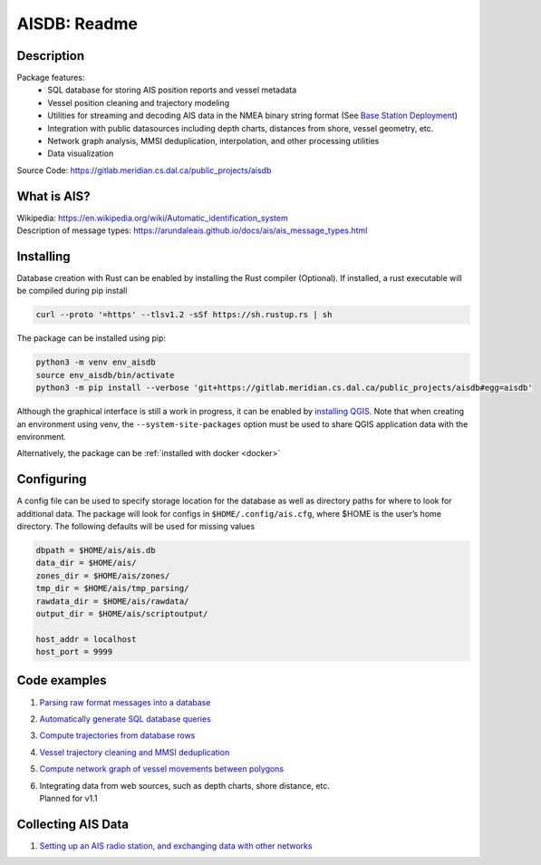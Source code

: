 AISDB: Readme
=============

.. description:

Description
-----------

Package features:
  + SQL database for storing AIS position reports and vessel metadata
  + Vessel position cleaning and trajectory modeling
  + Utilities for streaming and decoding AIS data in the NMEA binary string format (See `Base Station Deployment <AIS_base_station.html>`__)
  + Integration with public datasources including depth charts, distances from shore, vessel geometry, etc.
  + Network graph analysis, MMSI deduplication, interpolation, and other processing utilities
  + Data visualization


.. raw:: html

    <a href="https://gitlab.meridian.cs.dal.ca/public_projects/aisdb/-/commits/master"><img alt="pipeline status" src="https://gitlab.meridian.cs.dal.ca/public_projects/aisdb/badges/master/pipeline.svg" /></a>


.. raw:: html 


   <a href='_images/scriptoutput.png'>
      <img 
        src='_images/scriptoutput.png' 
        width="800"
        onerror="this.html=''; this.width=0px;"
      ></img>
   </a>
   <!--
   <iframe name="map_embed" src="/map" frameborder="0" scrolling="no" height="500" width="100%" marginwidth="0" marginheight="0"></iframe>
   -->


| Source Code: 
  https://gitlab.meridian.cs.dal.ca/public_projects/aisdb


.. whatisais:

What is AIS?
------------

| Wikipedia:
  https://en.wikipedia.org/wiki/Automatic_identification_system
| Description of message types:
  https://arundaleais.github.io/docs/ais/ais_message_types.html

.. install:

Installing
----------

Database creation with Rust can be enabled by installing the Rust compiler
(Optional). 
If installed, a rust executable will be compiled during pip install

.. code-block:: sh

   curl --proto '=https' --tlsv1.2 -sSf https://sh.rustup.rs | sh

The package can be installed using pip:

.. code-block:: sh

  python3 -m venv env_aisdb
  source env_aisdb/bin/activate
  python3 -m pip install --verbose 'git+https://gitlab.meridian.cs.dal.ca/public_projects/aisdb#egg=aisdb'

Although the graphical interface is still a work in progress, it can be
enabled by `installing QGIS <https://qgis.org/en/site/forusers/download.html>`__. Note that
when creating an environment using venv, the ``--system-site-packages``
option must be used to share QGIS application data with the environment.

Alternatively, the package can be :ref:`installed with docker <docker>`

.. _Configuring: 

Configuring
-----------

| A config file can be used to specify storage location for the database
  as well as directory paths for where to look for additional data. The
  package will look for configs in ``$HOME/.config/ais.cfg``,
  where $HOME is the user’s home directory. The following defaults will be 
  used for missing values

.. code-block:: sh

  dbpath = $HOME/ais/ais.db
  data_dir = $HOME/ais/
  zones_dir = $HOME/ais/zones/
  tmp_dir = $HOME/ais/tmp_parsing/
  rawdata_dir = $HOME/ais/rawdata/
  output_dir = $HOME/ais/scriptoutput/

  host_addr = localhost
  host_port = 9999

Code examples
-------------

1. `Parsing raw format messages into a
   database <./api/aisdb.database.decoder.html#aisdb.database.decoder.decode_msgs>`__

2. `Automatically generate SQL database
   queries <./api/aisdb.database.dbqry.html#aisdb.database.dbqry.DBQuery>`__

3. `Compute trajectories from database rows <./api/aisdb.track_gen.html#aisdb.track_gen.TrackGen>`__

4. `Vessel trajectory cleaning and MMSI deduplication <./api/aisdb.track_gen.html#aisdb.track_gen.segment_tracks_encode_greatcircledistance>`__

5. `Compute network graph of vessel movements between
   polygons <./api/aisdb.network_graph.html#aisdb.network_graph.graph>`__

6. | Integrating data from web sources, such as depth charts, shore distance, etc.
   | Planned for v1.1 

Collecting AIS Data
-------------------

1. `Setting up an AIS radio station, and exchanging data with other
   networks <docs/AIS_base_station.md>`__
